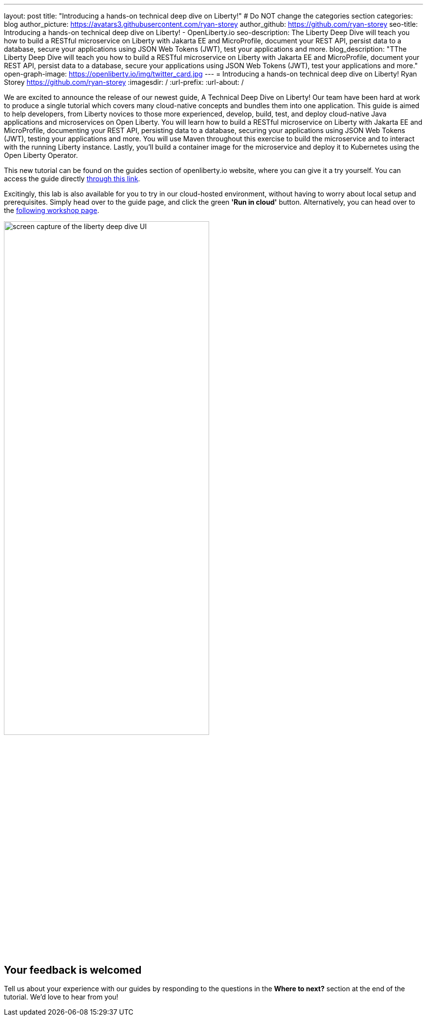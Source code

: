 ---
layout: post
title: "Introducing a hands-on technical deep dive on Liberty!"
# Do NOT change the categories section
categories: blog
author_picture: https://avatars3.githubusercontent.com/ryan-storey
author_github: https://github.com/ryan-storey
seo-title: Introducing a hands-on technical deep dive on Liberty! - OpenLiberty.io
seo-description: The Liberty Deep Dive will teach you how to build a RESTful microservice on Liberty with Jakarta EE and MicroProfile, document your REST API, persist data to a database, secure your applications using JSON Web Tokens (JWT), test your applications and more.
blog_description: "TThe Liberty Deep Dive will teach you how to build a RESTful microservice on Liberty with Jakarta EE and MicroProfile, document your REST API, persist data to a database, secure your applications using JSON Web Tokens (JWT), test your applications and more."
open-graph-image: https://openliberty.io/img/twitter_card.jpg
---
= Introducing a hands-on technical deep dive on Liberty!
Ryan Storey <https://github.com/ryan-storey>
:imagesdir: /
:url-prefix:
:url-about: /
//Blank line here is necessary before starting the body of the post.

We are excited to announce the release of our newest guide, A Technical Deep Dive on Liberty! Our team have been hard at work to produce a single tutorial which covers many cloud-native concepts and bundles them into one application. This guide is aimed to help developers, from Liberty novices to those more experienced, develop, build, test, and deploy cloud-native Java applications and microservices on Open Liberty. You will learn how to build a RESTful microservice on Liberty with Jakarta EE and MicroProfile, documenting your REST API, persisting data to a database, securing your applications using JSON Web Tokens (JWT), testing your applications and more. You will use Maven throughout this exercise to build the microservice and to interact with the running Liberty instance. Lastly, you’ll build a container image for the microservice and deploy it to Kubernetes using the Open Liberty Operator.

This new tutorial can be found on the guides section of openliberty.io website, where you can give it a try yourself. You can access the guide directly link:{url-prefix}/guides/liberty-deep-dive.html[through this link].

Excitingly, this lab is also available for you to try in our cloud-hosted environment, without having to worry about local setup and prerequisites. Simply head over to the guide page, and click the green *'Run in cloud'* button. Alternatively, you can head over to the link:https://ibm.biz/LibertyDeepDive[following workshop page].

image::/img/blog/deepdive.png[screen capture of the liberty deep dive UI,width=70%,align="center"]

== Your feedback is welcomed

Tell us about your experience with our guides by responding to the questions in the *Where to next?* section at the end of the tutorial. We’d love to hear from you!
